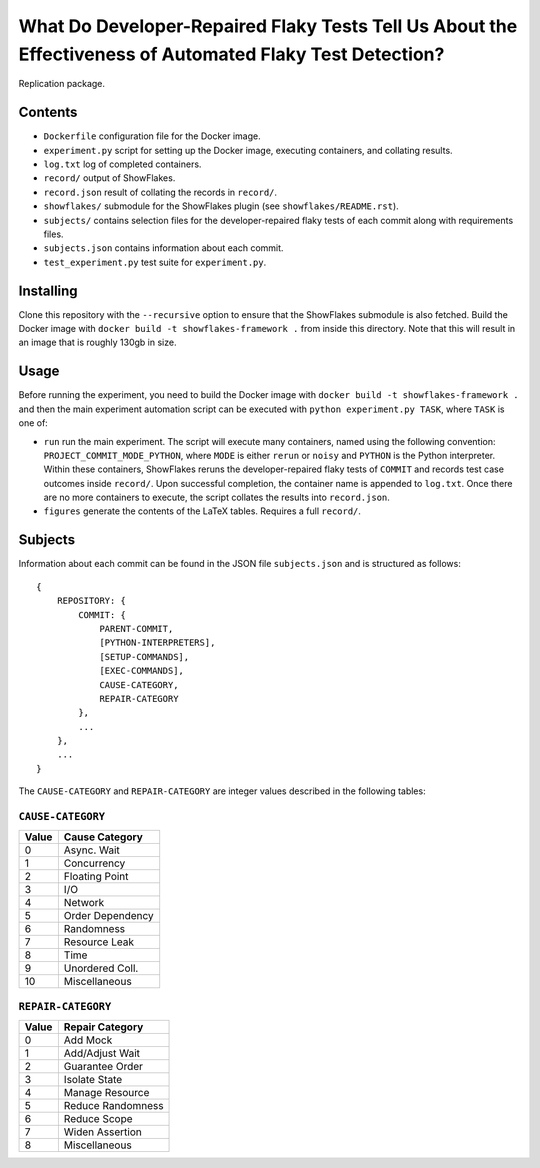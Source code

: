 =========================================================================================================
What Do Developer-Repaired Flaky Tests Tell Us About the Effectiveness of Automated Flaky Test Detection?
=========================================================================================================

Replication package.

Contents
========

- ``Dockerfile`` configuration file for the Docker image.
- ``experiment.py`` script for setting up the Docker image, executing containers, and collating results.
- ``log.txt`` log of completed containers.
- ``record/`` output of ShowFlakes.
- ``record.json`` result of collating the records in ``record/``.
- ``showflakes/`` submodule for the ShowFlakes plugin (see ``showflakes/README.rst``).
- ``subjects/`` contains selection files for the developer-repaired flaky tests of each commit along with requirements files.
- ``subjects.json`` contains information about each commit.
- ``test_experiment.py`` test suite for ``experiment.py``.

Installing
==========

Clone this repository with the ``--recursive`` option to ensure that the ShowFlakes submodule is also fetched. Build the Docker image with ``docker build -t showflakes-framework .`` from inside this directory. Note that this will result in an image that is roughly 130gb in size.

Usage
=====

Before running the experiment, you need to build the Docker image with ``docker build -t showflakes-framework .`` and then the main experiment automation script can be executed with ``python experiment.py TASK``, where ``TASK`` is one of:

- ``run`` run the main experiment. The script will execute many containers, named using the following convention: ``PROJECT_COMMIT_MODE_PYTHON``, where ``MODE`` is either ``rerun`` or ``noisy`` and ``PYTHON`` is the Python interpreter. Within these containers, ShowFlakes reruns the developer-repaired flaky tests of ``COMMIT`` and records test case outcomes inside ``record/``. Upon successful completion, the container name is appended to ``log.txt``. Once there are no more containers to execute, the script collates the results into ``record.json``.
- ``figures`` generate the contents of the LaTeX tables. Requires a full ``record/``.

Subjects
========

Information about each commit can be found in the JSON file ``subjects.json`` and is structured as follows:

::

    {
        REPOSITORY: {
            COMMIT: {
                PARENT-COMMIT,
                [PYTHON-INTERPRETERS],
                [SETUP-COMMANDS],
                [EXEC-COMMANDS],
                CAUSE-CATEGORY,
                REPAIR-CATEGORY
            },
            ...
        },
        ...
    }

The ``CAUSE-CATEGORY`` and ``REPAIR-CATEGORY`` are integer values described in the following tables:

``CAUSE-CATEGORY``
------------------

===== ==============
Value Cause Category
===== ==============
0     Async. Wait
1     Concurrency
2     Floating Point
3     I/O
4     Network
5     Order Dependency
6     Randomness
7     Resource Leak
8     Time
9     Unordered Coll.
10    Miscellaneous
===== ==============

``REPAIR-CATEGORY``
-------------------

===== ===============
Value Repair Category
===== ===============
0     Add Mock
1     Add/Adjust Wait
2     Guarantee Order
3     Isolate State
4     Manage Resource
5     Reduce Randomness
6     Reduce Scope
7     Widen Assertion
8     Miscellaneous
===== ===============